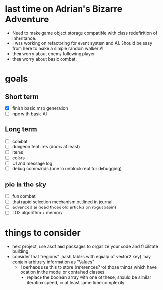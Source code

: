 * last time on Adrian's Bizarre Adventure
- Need to make game object storage compatible with class redefinition of inheritance.
- I was working on refactoring for event system and AI. Should be easy
  from here to make a simple random walker AI
- then worry about enemy following player
- then worry about basic combat.
  
* goals
** Short term
- [X] finish basic map generation
- [ ] npc with basic AI
** Long term
- [ ] combat
- [ ] dungeon features (doors at least)
- [ ] items
- [ ] colors
- [ ] UI and message log
- [ ] debug commands (one to unblock repl for debugging)
** pie in the sky
- [ ] fun combat
- [ ] that rapid selection mechanism outlined in journal
- [ ] advanced ai (read those old articles on roguebasin)
- [ ] LOS algorithm + memory
  
* things to consider
- next project, use asdf and packages to organize your code and facilitate building.
- consider that "regions" (hash tables with equalp of vector2 key) may contain arbitrary information as "Values"
  - !! perhaps use this to store (references? to) those things which have location in the model or contained classes.
    - replace the boolean array with one of these, should be similar iteration speed, or at least same time complexity
